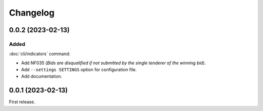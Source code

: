 Changelog
=========

0.0.2 (2023-02-13)
------------------

Added
~~~~~

:doc:`cli/indicators` command:

-  Add NF035 (*Bids are disqualified if not submitted by the single tenderer of the winning bid*).
-  Add ``--settings SETTINGS`` option for configuration file.
-  Add documentation.

0.0.1 (2023-02-13)
------------------

First release.
